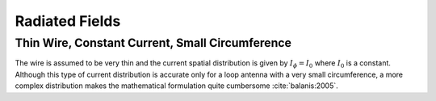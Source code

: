 Radiated Fields
===============

Thin Wire, Constant Current, Small Circumference
------------------------------------------------

The wire is assumed to be very thin and the current spatial distribution is given by :math:`I_\phi = I_0` where :math:`I_0` is a constant. Although this type of current distribution is accurate only for a loop antenna with a very small circumference, a more complex distribution makes the mathematical formulation quite cumbersome :cite:`balanis:2005`.

.. math::
	:label: A_vec
	
	\vec A = j \frac{k \mu a^2 I_0 \sin \theta}{4 r} \left[ 1 + \frac{1}{jkr} \right] e^{-jkr} \vec a_\phi

.. math::
	:label: electric_field_components
	
	\begin{aligned} 
	E_r &= 0 \\
	E_\theta &= 0 \\
	E_\phi &= \eta \frac{ (ka)^2 I_0 \sin \theta}{4 r} \left[ 1 + \frac{1}{jkr} \right] e^{-jkr}
	\end{aligned} 
	
.. math::
	:label: magnetic_field_components
	
	\begin{aligned} 
	H_r &= j \frac{k a^2 I_0 \cos \theta}{2 r^2} \left[ 1 + \frac{1}{jkr} \right] e^{-jkr} \\ 
	H_\theta &= - \frac{ (ka)^2 I_0 \sin \theta}{4 r} \left[ 1 + \frac{1}{jkr} - \frac{1}{(kr)^2} \right] e^{-jkr} \\ 
	H_\phi &= 0 
	\end{aligned} 
